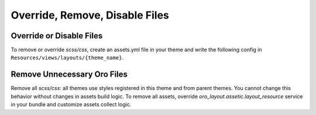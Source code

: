 Override, Remove, Disable Files
===============================

Override or Disable Files
-------------------------

To remove or override `scss/css`, create an assets.yml file in your theme and write the following config in ``Resources/views/layouts/{theme_name}``.

.. code-block:: yaml
   :linenos:

   styles:
       inputs:
           - 'bundles/oroform/blank/scss/styles.scss': ~ // file will be removed from build process
           - 'bundles/oroform/blank/scss/styles.scss': 'bundles/oroform/your_theme/scss/styles.scss' // file will be overridden

.. _frontend-styles-customization-remove-unnecessary-files:

Remove Unnecessary Oro Files
----------------------------

Remove all `scss/css`: all themes use styles registered in this theme and from parent themes.
You cannot change this behavior without changes in assets build logic.
To remove all assets, override `oro_layout.assetic.layout_resource` service in your bundle and customize assets collect logic.

